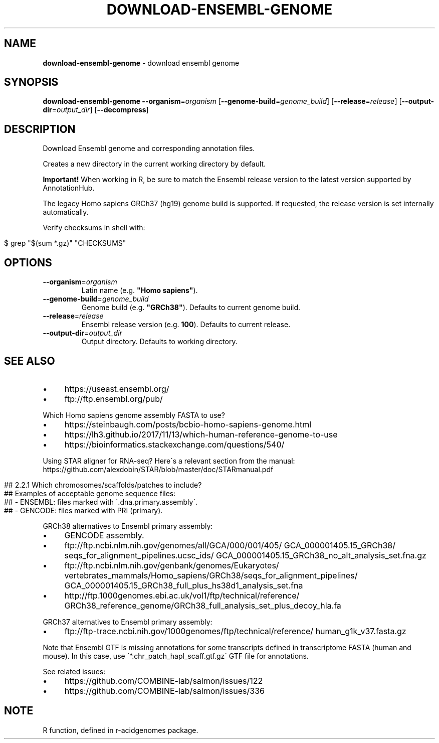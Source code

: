 .\" generated with Ronn/v0.7.3
.\" http://github.com/rtomayko/ronn/tree/0.7.3
.
.TH "DOWNLOAD\-ENSEMBL\-GENOME" "1" "August 2021" "" ""
.
.SH "NAME"
\fBdownload\-ensembl\-genome\fR \- download ensembl genome
.
.SH "SYNOPSIS"
\fBdownload\-ensembl\-genome\fR \fB\-\-organism\fR=\fIorganism\fR [\fB\-\-genome\-build\fR=\fIgenome_build\fR] [\fB\-\-release\fR=\fIrelease\fR] [\fB\-\-output\-dir\fR=\fIoutput_dir\fR] [\fB\-\-decompress\fR]
.
.SH "DESCRIPTION"
Download Ensembl genome and corresponding annotation files\.
.
.P
Creates a new directory in the current working directory by default\.
.
.P
\fBImportant!\fR When working in R, be sure to match the Ensembl release version to the latest version supported by AnnotationHub\.
.
.P
The legacy Homo sapiens GRCh37 (hg19) genome build is supported\. If requested, the release version is set internally automatically\.
.
.P
Verify checksums in shell with:
.
.IP "" 4
.
.nf

$ grep "$(sum *\.gz)" "CHECKSUMS"
.
.fi
.
.IP "" 0
.
.SH "OPTIONS"
.
.TP
\fB\-\-organism\fR=\fIorganism\fR
Latin name (e\.g\. \fB"Homo sapiens"\fR)\.
.
.TP
\fB\-\-genome\-build\fR=\fIgenome_build\fR
Genome build (e\.g\. \fB"GRCh38"\fR)\. Defaults to current genome build\.
.
.TP
\fB\-\-release\fR=\fIrelease\fR
Ensembl release version (e\.g\. \fB100\fR)\. Defaults to current release\.
.
.TP
\fB\-\-output\-dir\fR=\fIoutput_dir\fR
Output directory\. Defaults to working directory\.
.
.SH "SEE ALSO"
.
.IP "\(bu" 4
https://useast\.ensembl\.org/
.
.IP "\(bu" 4
ftp://ftp\.ensembl\.org/pub/
.
.IP "" 0
.
.P
Which Homo sapiens genome assembly FASTA to use?
.
.IP "\(bu" 4
https://steinbaugh\.com/posts/bcbio\-homo\-sapiens\-genome\.html
.
.IP "\(bu" 4
https://lh3\.github\.io/2017/11/13/which\-human\-reference\-genome\-to\-use
.
.IP "\(bu" 4
https://bioinformatics\.stackexchange\.com/questions/540/
.
.IP "" 0
.
.P
Using STAR aligner for RNA\-seq? Here\'s a relevant section from the manual: https://github\.com/alexdobin/STAR/blob/master/doc/STARmanual\.pdf
.
.IP "" 4
.
.nf

## 2\.2\.1 Which chromosomes/scaffolds/patches to include?
## Examples of acceptable genome sequence files:
## \- ENSEMBL: files marked with \'\.dna\.primary\.assembly\'\.
## \- GENCODE: files marked with PRI (primary)\.
.
.fi
.
.IP "" 0
.
.P
GRCh38 alternatives to Ensembl primary assembly:
.
.IP "\(bu" 4
GENCODE assembly\.
.
.IP "\(bu" 4
ftp://ftp\.ncbi\.nlm\.nih\.gov/genomes/all/GCA/000/001/405/ GCA_000001405\.15_GRCh38/ seqs_for_alignment_pipelines\.ucsc_ids/ GCA_000001405\.15_GRCh38_no_alt_analysis_set\.fna\.gz
.
.IP "\(bu" 4
ftp://ftp\.ncbi\.nlm\.nih\.gov/genbank/genomes/Eukaryotes/ vertebrates_mammals/Homo_sapiens/GRCh38/seqs_for_alignment_pipelines/ GCA_000001405\.15_GRCh38_full_plus_hs38d1_analysis_set\.fna
.
.IP "\(bu" 4
http://ftp\.1000genomes\.ebi\.ac\.uk/vol1/ftp/technical/reference/ GRCh38_reference_genome/GRCh38_full_analysis_set_plus_decoy_hla\.fa
.
.IP "" 0
.
.P
GRCh37 alternatives to Ensembl primary assembly:
.
.IP "\(bu" 4
ftp://ftp\-trace\.ncbi\.nih\.gov/1000genomes/ftp/technical/reference/ human_g1k_v37\.fasta\.gz
.
.IP "" 0
.
.P
Note that Ensembl GTF is missing annotations for some transcripts defined in transcriptome FASTA (human and mouse)\. In this case, use \'*\.chr_patch_hapl_scaff\.gtf\.gz\' GTF file for annotations\.
.
.P
See related issues:
.
.IP "\(bu" 4
https://github\.com/COMBINE\-lab/salmon/issues/122
.
.IP "\(bu" 4
https://github\.com/COMBINE\-lab/salmon/issues/336
.
.IP "" 0
.
.SH "NOTE"
R function, defined in r\-acidgenomes package\.
